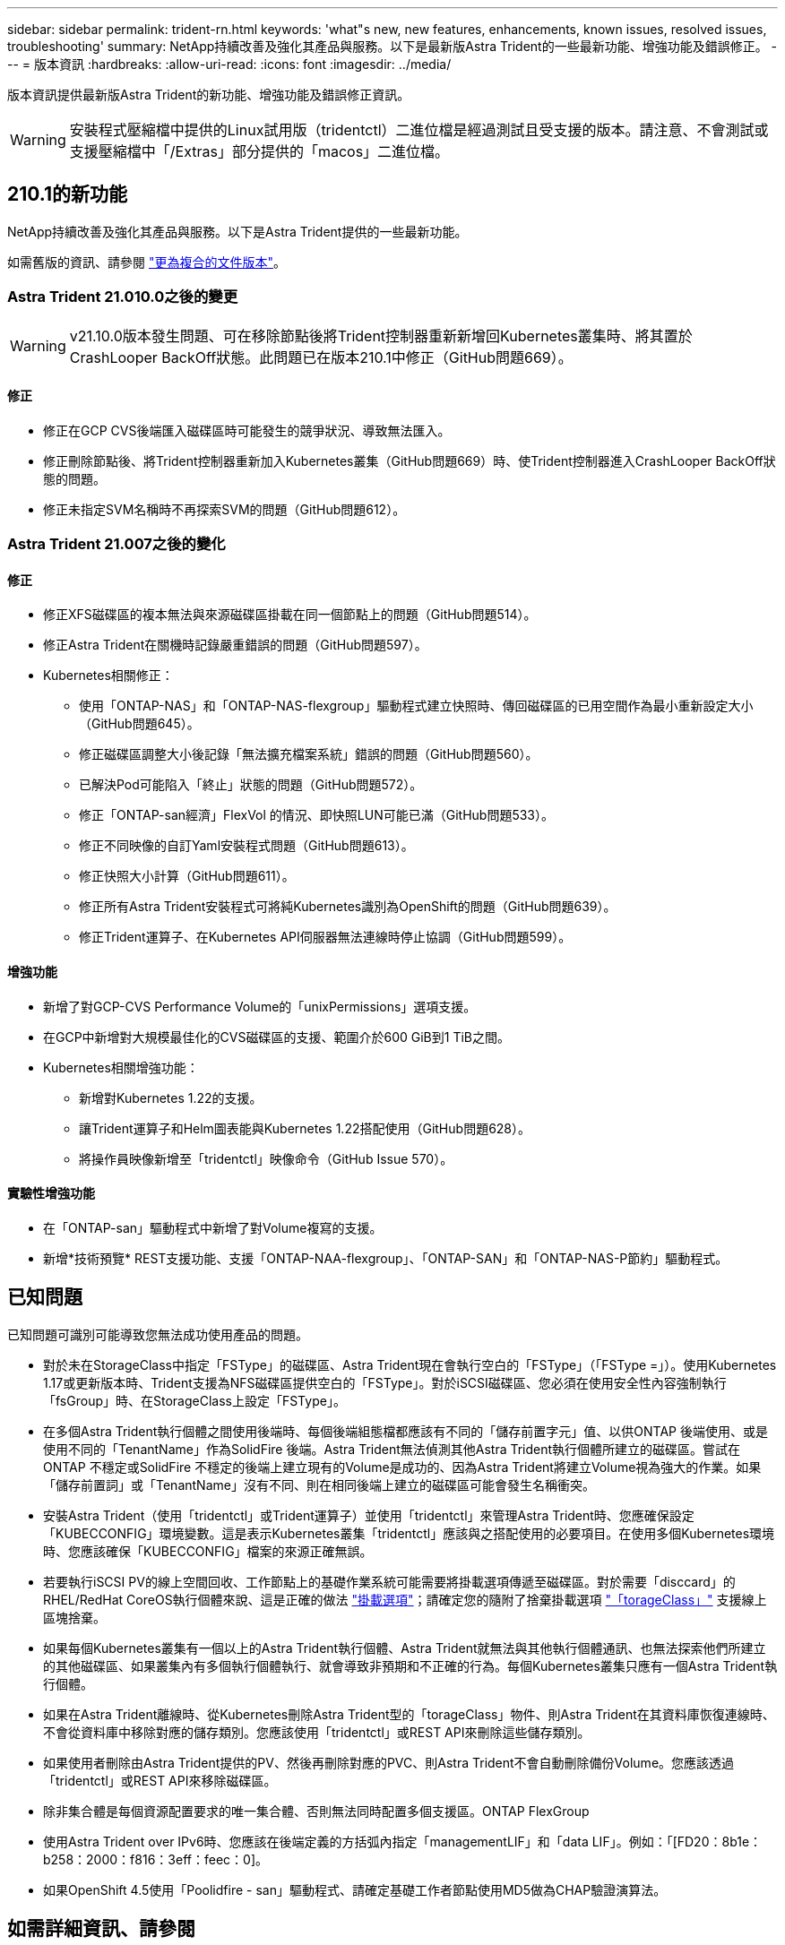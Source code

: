 ---
sidebar: sidebar 
permalink: trident-rn.html 
keywords: 'what"s new, new features, enhancements, known issues, resolved issues, troubleshooting' 
summary: NetApp持續改善及強化其產品與服務。以下是最新版Astra Trident的一些最新功能、增強功能及錯誤修正。 
---
= 版本資訊
:hardbreaks:
:allow-uri-read: 
:icons: font
:imagesdir: ../media/


版本資訊提供最新版Astra Trident的新功能、增強功能及錯誤修正資訊。


WARNING: 安裝程式壓縮檔中提供的Linux試用版（tridentctl）二進位檔是經過測試且受支援的版本。請注意、不會測試或支援壓縮檔中「/Extras」部分提供的「macos」二進位檔。



== 210.1的新功能

NetApp持續改善及強化其產品與服務。以下是Astra Trident提供的一些最新功能。

如需舊版的資訊、請參閱 https://docs.netapp.com/us-en/trident/earlier-versions.html["更為複合的文件版本"]。



=== Astra Trident 21.010.0之後的變更


WARNING: v21.10.0版本發生問題、可在移除節點後將Trident控制器重新新增回Kubernetes叢集時、將其置於CrashLooper BackOff狀態。此問題已在版本210.1中修正（GitHub問題669）。



==== 修正

* 修正在GCP CVS後端匯入磁碟區時可能發生的競爭狀況、導致無法匯入。
* 修正刪除節點後、將Trident控制器重新加入Kubernetes叢集（GitHub問題669）時、使Trident控制器進入CrashLooper BackOff狀態的問題。
* 修正未指定SVM名稱時不再探索SVM的問題（GitHub問題612）。




=== Astra Trident 21.007之後的變化



==== 修正

* 修正XFS磁碟區的複本無法與來源磁碟區掛載在同一個節點上的問題（GitHub問題514）。
* 修正Astra Trident在關機時記錄嚴重錯誤的問題（GitHub問題597）。
* Kubernetes相關修正：
+
** 使用「ONTAP-NAS」和「ONTAP-NAS-flexgroup」驅動程式建立快照時、傳回磁碟區的已用空間作為最小重新設定大小（GitHub問題645）。
** 修正磁碟區調整大小後記錄「無法擴充檔案系統」錯誤的問題（GitHub問題560）。
** 已解決Pod可能陷入「終止」狀態的問題（GitHub問題572）。
** 修正「ONTAP-san經濟」FlexVol 的情況、即快照LUN可能已滿（GitHub問題533）。
** 修正不同映像的自訂Yaml安裝程式問題（GitHub問題613）。
** 修正快照大小計算（GitHub問題611）。
** 修正所有Astra Trident安裝程式可將純Kubernetes識別為OpenShift的問題（GitHub問題639）。
** 修正Trident運算子、在Kubernetes API伺服器無法連線時停止協調（GitHub問題599）。






==== 增強功能

* 新增了對GCP-CVS Performance Volume的「unixPermissions」選項支援。
* 在GCP中新增對大規模最佳化的CVS磁碟區的支援、範圍介於600 GiB到1 TiB之間。
* Kubernetes相關增強功能：
+
** 新增對Kubernetes 1.22的支援。
** 讓Trident運算子和Helm圖表能與Kubernetes 1.22搭配使用（GitHub問題628）。
** 將操作員映像新增至「tridentctl」映像命令（GitHub Issue 570）。






==== 實驗性增強功能

* 在「ONTAP-san」驅動程式中新增了對Volume複寫的支援。
* 新增*技術預覽* REST支援功能、支援「ONTAP-NAA-flexgroup」、「ONTAP-SAN」和「ONTAP-NAS-P節約」驅動程式。




== 已知問題

已知問題可識別可能導致您無法成功使用產品的問題。

* 對於未在StorageClass中指定「FSType」的磁碟區、Astra Trident現在會執行空白的「FSType」（「FSType =」）。使用Kubernetes 1.17或更新版本時、Trident支援為NFS磁碟區提供空白的「FSType」。對於iSCSI磁碟區、您必須在使用安全性內容強制執行「fsGroup」時、在StorageClass上設定「FSType」。
* 在多個Astra Trident執行個體之間使用後端時、每個後端組態檔都應該有不同的「儲存前置字元」值、以供ONTAP 後端使用、或是使用不同的「TenantName」作為SolidFire 後端。Astra Trident無法偵測其他Astra Trident執行個體所建立的磁碟區。嘗試在ONTAP 不穩定或SolidFire 不穩定的後端上建立現有的Volume是成功的、因為Astra Trident將建立Volume視為強大的作業。如果「儲存前置詞」或「TenantName」沒有不同、則在相同後端上建立的磁碟區可能會發生名稱衝突。
* 安裝Astra Trident（使用「tridentctl」或Trident運算子）並使用「tridentctl」來管理Astra Trident時、您應確保設定「KUBECCONFIG」環境變數。這是表示Kubernetes叢集「tridentctl」應該與之搭配使用的必要項目。在使用多個Kubernetes環境時、您應該確保「KUBECCONFIG」檔案的來源正確無誤。
* 若要執行iSCSI PV的線上空間回收、工作節點上的基礎作業系統可能需要將掛載選項傳遞至磁碟區。對於需要「disccard」的RHEL/RedHat CoreOS執行個體來說、這是正確的做法 https://access.redhat.com/documentation/en-us/red_hat_enterprise_linux/8/html/managing_file_systems/discarding-unused-blocks_managing-file-systems["掛載選項"^]；請確定您的隨附了捨棄掛載選項 https://kubernetes.io/docs/concepts/storage/storage-classes/["「torageClass」"^] 支援線上區塊捨棄。
* 如果每個Kubernetes叢集有一個以上的Astra Trident執行個體、Astra Trident就無法與其他執行個體通訊、也無法探索他們所建立的其他磁碟區、如果叢集內有多個執行個體執行、就會導致非預期和不正確的行為。每個Kubernetes叢集只應有一個Astra Trident執行個體。
* 如果在Astra Trident離線時、從Kubernetes刪除Astra Trident型的「torageClass」物件、則Astra Trident在其資料庫恢復連線時、不會從資料庫中移除對應的儲存類別。您應該使用「tridentctl」或REST API來刪除這些儲存類別。
* 如果使用者刪除由Astra Trident提供的PV、然後再刪除對應的PVC、則Astra Trident不會自動刪除備份Volume。您應該透過「tridentctl」或REST API來移除磁碟區。
* 除非集合體是每個資源配置要求的唯一集合體、否則無法同時配置多個支援區。ONTAP FlexGroup
* 使用Astra Trident over IPv6時、您應該在後端定義的方括弧內指定「managementLIF」和「data LIF」。例如：「[FD20：8b1e：b258：2000：f816：3eff：feec：0]。
* 如果OpenShift 4.5使用「Poolidfire - san」驅動程式、請確定基礎工作者節點使用MD5做為CHAP驗證演算法。




== 如需詳細資訊、請參閱

* https://github.com/NetApp/trident["Astra Trident GitHub"^]
* https://netapp.io/persistent-storage-provisioner-for-kubernetes/["Astra Trident部落格"^]

